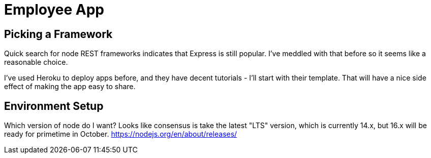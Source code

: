 = Employee App

== Picking a Framework

Quick search for node REST frameworks indicates that Express is still popular. I've meddled with that before so it seems like a reasonable choice.

I've used Heroku to deploy apps before, and they have decent tutorials - I'll start with their template. That will have a nice side effect of making the app easy to share.

== Environment Setup

Which version of node do I want? Looks like consensus is take the latest "LTS" version, which is currently 14.x, but 16.x will be ready for primetime in October.
https://nodejs.org/en/about/releases/

